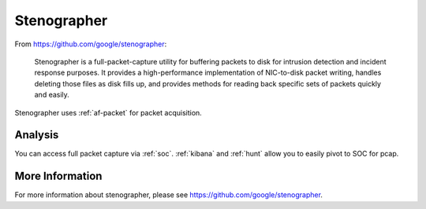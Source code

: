 .. _stenographer:

Stenographer
============

From https://github.com/google/stenographer:

    Stenographer is a full-packet-capture utility for buffering packets to disk for intrusion detection and incident response purposes. It provides a high-performance implementation of NIC-to-disk packet writing, handles deleting those files as disk fills up, and provides methods for reading back specific sets of packets quickly and easily.

Stenographer uses :ref:`af-packet` for packet acquisition.

Analysis
--------

You can access full packet capture via :ref:`soc`. :ref:`kibana` and :ref:`hunt` allow you to easily pivot to SOC for pcap.

More Information
----------------

For more information about stenographer, please see https://github.com/google/stenographer.
